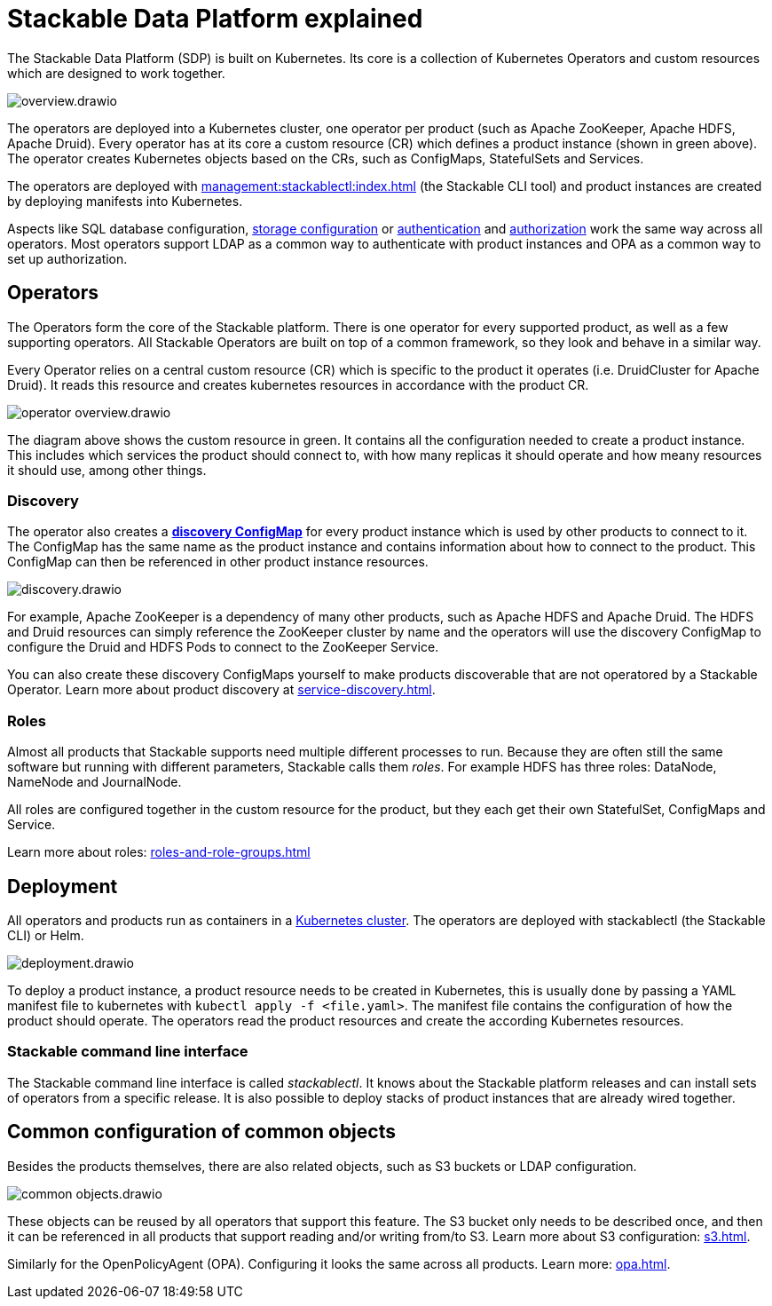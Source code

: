 = Stackable Data Platform explained

The Stackable Data Platform (SDP) is built on Kubernetes.
Its core is a collection of Kubernetes Operators and custom resources which are designed to work together.

image::overview.drawio.svg[]

The operators are deployed into a Kubernetes cluster, one operator per product (such as Apache ZooKeeper, Apache HDFS, Apache Druid). Every operator has at its core a custom resource (CR) which defines a product instance (shown in green above). The operator creates Kubernetes objects based on the CRs, such as ConfigMaps, StatefulSets and Services.

The operators are deployed with xref:management:stackablectl:index.adoc[] (the Stackable CLI tool) and product instances are created by deploying manifests into Kubernetes.

Aspects like SQL database configuration, xref:resources.adoc[storage configuration] or xref:authentication.adoc[authentication] and xref:opa.adoc[authorization] work the same way across all operators.
Most operators support LDAP as a common way to authenticate with product instances and OPA as a common way to set up authorization.

[#operators]
== Operators

The Operators form the core of the Stackable platform. There is one operator for every supported product, as well as a few supporting operators. All Stackable Operators are built on top of a common framework, so they look and behave in a similar way.

Every Operator relies on a central custom resource (CR) which is specific to the product it operates (i.e. DruidCluster for Apache Druid).
It reads this resource and creates kubernetes resources in accordance with the product CR.

image::operator_overview.drawio.svg[]

The diagram above shows the custom resource in green. It contains all the configuration needed to create a product instance. This includes which services the product should connect to, with how many replicas it should operate and how meany resources it should use, among other things.

[#discovery]
=== Discovery

The operator also creates a xref:service-discovery.adoc[**discovery ConfigMap**] for every product instance which is used by other products to connect to it. The ConfigMap has the same name as the product instance and contains information about how to connect to the product. This ConfigMap can then be referenced in other product instance resources.

image::discovery.drawio.svg[]

For example, Apache ZooKeeper is a dependency of many other products, such as Apache HDFS and Apache Druid. The HDFS and Druid resources can simply reference the ZooKeeper cluster by name and the operators will use the discovery ConfigMap to configure the Druid and HDFS Pods to connect to the ZooKeeper Service.

You can also create these discovery ConfigMaps yourself to make products discoverable that are not operatored by a Stackable Operator. Learn more about product discovery at xref:service-discovery.adoc[].

[#roles]
=== Roles

Almost all products that Stackable supports need multiple different processes to run. Because they are often still the same software but running with different parameters, Stackable calls them _roles_. For example HDFS has three roles: DataNode, NameNode and JournalNode.

All roles are configured together in the custom resource for the product, but they each get their own StatefulSet, ConfigMaps and Service.

Learn more about roles: xref:roles-and-role-groups.adoc[]

[#deployment]
== Deployment

All operators and products run as containers in a xref:ROOT:kubernetes.adoc[Kubernetes cluster]. The operators are deployed with stackablectl (the Stackable CLI) or Helm.

image::deployment.drawio.svg[]

To deploy a product instance, a product resource needs to be created in Kubernetes, this is usually done by passing a YAML manifest file to kubernetes with `kubectl apply -f <file.yaml>`. The manifest file contains the configuration of how the product should operate.
The operators read the product resources and create the according Kubernetes resources.

=== Stackable command line interface

The Stackable command line interface is  called _stackablectl_. It knows about the Stackable platform releases and can install sets of operators from a specific release. It is also possible to deploy stacks of product instances that are already wired together.

== Common configuration of common objects

Besides the products themselves, there are also related objects, such as S3 buckets or LDAP configuration.

image::common_objects.drawio.svg[]

These objects can be reused by all operators that support this feature. The S3 bucket only needs to be described once, and then it can be referenced in all products that support reading and/or writing from/to S3. Learn more about S3 configuration: xref:s3.adoc[].

Similarly for the OpenPolicyAgent (OPA). Configuring it looks the same across all products. Learn more: xref:opa.adoc[].